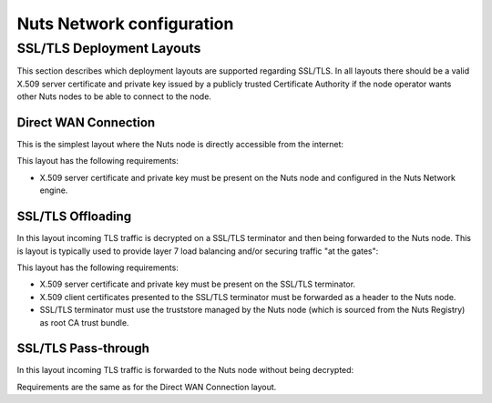 .. _nuts-network-configuration:

Nuts Network configuration
##########################

SSL/TLS Deployment Layouts
**************************

This section describes which deployment layouts are supported regarding SSL/TLS. In all layouts there should be a valid
X.509 server certificate and private key issued by a publicly trusted Certificate Authority if the node operator wants
other Nuts nodes to be able to connect to the node.

Direct WAN Connection
---------------------

This is the simplest layout where the Nuts node is directly accessible from the internet:

.. raw:: html
    :file: ../../_static/images/network_layouts_directwan.svg

This layout has the following requirements:

* X.509 server certificate and private key must be present on the Nuts node and configured in the Nuts Network engine.

SSL/TLS Offloading
------------------

In this layout incoming TLS traffic is decrypted on a SSL/TLS terminator and then being forwarded to the Nuts node.
This is layout is typically used to provide layer 7 load balancing and/or securing traffic "at the gates":

.. raw:: html
    :file: ../../_static/images/network_layouts_tlsoffloading.svg

This layout has the following requirements:

* X.509 server certificate and private key must be present on the SSL/TLS terminator.
* X.509 client certificates presented to the SSL/TLS terminator must be forwarded as a header to the Nuts node.
* SSL/TLS terminator must use the truststore managed by the Nuts node (which is sourced from the Nuts Registry) as root CA trust bundle.

SSL/TLS Pass-through
--------------------

In this layout incoming TLS traffic is forwarded to the Nuts node without being decrypted:

.. raw:: html
    :file: ../../_static/images/network_layouts_tlspassthrough.svg

Requirements are the same as for the Direct WAN Connection layout.